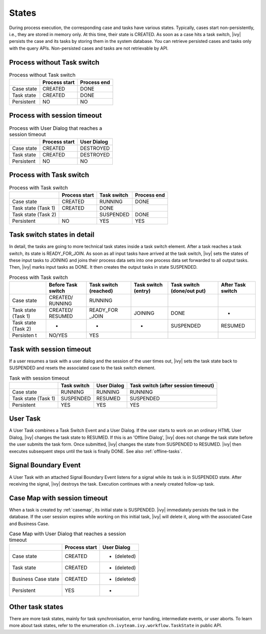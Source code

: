 
.. _workflow-states:

States
---------------

During process execution, the corresponding case and tasks have various states.
Typically, cases start non-persistently, i.e., they are stored in memory only. At
this time, their state is CREATED. As soon as a case hits a task switch,
|ivy| persists the case and its tasks by storing them in the system database.
You can retrieve persisted cases and tasks only with the query APIs.
Non-persisted cases and tasks are not retrievable by API.



Process without Task switch
~~~~~~~~~~~~~~~~~~~~~~~~~~~

|image1|

.. table:: Process without Task switch

   +-----------------------+-----------------------+-----------------------+
   |                       | Process start         | Process end           |
   +=======================+=======================+=======================+
   | Case state            | CREATED               | DONE                  |
   +-----------------------+-----------------------+-----------------------+
   | Task state            | CREATED               | DONE                  |
   +-----------------------+-----------------------+-----------------------+
   | Persistent            | NO                    | NO                    |
   +-----------------------+-----------------------+-----------------------+



Process with session timeout
~~~~~~~~~~~~~~~~~~~~~~~~~~~~

|image19|

.. table:: Process with User Dialog that reaches a session timeout

   +-----------------------+-----------------------+-----------------------+
   |                       | Process start         | User Dialog           |
   +=======================+=======================+=======================+
   | Case state            | CREATED               | DESTROYED             |
   +-----------------------+-----------------------+-----------------------+
   | Task state            | CREATED               | DESTROYED             |
   +-----------------------+-----------------------+-----------------------+
   | Persistent            | NO                    | NO                    |
   +-----------------------+-----------------------+-----------------------+



Process with Task switch
~~~~~~~~~~~~~~~~~~~~~~~~

|image2|

.. table:: Process with Task switch

   +-----------------+-----------------+-----------------+-----------------+
   |                 | Process start   | Task switch     | Process end     |
   +=================+=================+=================+=================+
   | Case state      | CREATED         | RUNNING         | DONE            |
   +-----------------+-----------------+-----------------+-----------------+
   | Task state      | CREATED         | DONE            |                 |
   | (Task 1)        |                 |                 |                 |
   +-----------------+-----------------+-----------------+-----------------+
   | Task state      |                 | SUSPENDED       | DONE            |
   | (Task 2)        |                 |                 |                 |
   +-----------------+-----------------+-----------------+-----------------+
   | Persistent      | NO              | YES             | YES             |
   +-----------------+-----------------+-----------------+-----------------+



Task switch states in detail
~~~~~~~~~~~~~~~~~~~~~~~~~~~~

|image20|

In detail, the tasks are going to more technical task states inside a task
switch element. After a task reaches a task switch, its state is
READY_FOR_JOIN. As soon as all input tasks have arrived at the task switch,
|ivy| sets the states of these input tasks to JOINING and joins their process data
sets into one process data set forwarded to all output tasks. Then, |ivy|
marks input tasks as DONE. It then creates the output tasks in state
SUSPENDED.

.. table:: Process with Task switch

   +-----------+-----------+-----------+-----------+-----------+-----------+
   |           | Before    | Task      | Task      | Task      | After     |
   |           | Task      | switch    | switch    | switch    | Task      |
   |           | switch    | (reached) | (entry)   | (done/out | switch    |
   |           |           |           |           | put)      |           |
   +===========+===========+===========+===========+===========+===========+
   | Case      | CREATED/  | RUNNING   |           |           |           |
   | state     | RUNNING   |           |           |           |           |
   +-----------+-----------+-----------+-----------+-----------+-----------+
   | Task      | CREATED/  | READY_FOR | JOINING   | DONE      | -         |
   | state     | RESUMED   | _JOIN     |           |           |           |
   | (Task 1)  |           |           |           |           |           |
   +-----------+-----------+-----------+-----------+-----------+-----------+
   | Task      | -         | -         | -         | SUSPENDED | RESUMED   |
   | state     |           |           |           |           |           |
   | (Task 2)  |           |           |           |           |           |
   +-----------+-----------+-----------+-----------+-----------+-----------+
   | Persisten | NO/YES    | YES       |           |           |           |
   | t         |           |           |           |           |           |
   +-----------+-----------+-----------+-----------+-----------+-----------+

Task with session timeout
~~~~~~~~~~~~~~~~~~~~~~~~~

|image3|

If a user resumes a task with a user dialog and the session of the user times
out, |ivy| sets the task state back to SUSPENDED and resets the associated case
to the task switch element.

.. table:: Task with session timeout

   +-----------------+-----------------+-----------------+-----------------+
   |                 | Task switch     | User Dialog     | Task switch     |
   |                 |                 |                 | (after session  |
   |                 |                 |                 | timeout)        |
   +=================+=================+=================+=================+
   | Case state      | RUNNING         | RUNNING         | RUNNING         |
   +-----------------+-----------------+-----------------+-----------------+
   | Task state      | SUSPENDED       | RESUMED         | SUSPENDED       |
   | (Task 1)        |                 |                 |                 |
   +-----------------+-----------------+-----------------+-----------------+
   | Persistent      | YES             | YES             | YES             |
   +-----------------+-----------------+-----------------+-----------------+

User Task
~~~~~~~~~

|image4|

A User Task combines a Task Switch Event and a User Dialog. If the user starts
to work on an ordinary HTML User Dialog, |ivy| changes the task state to
RESUMED. If this is an 'Offline Dialog', |ivy| does not change the task state
before the user submits the task form. Once submitted, |ivy| changes the state
from SUSPENDED to RESUMED. |ivy| then executes subsequent steps until the task
is finally DONE. See also :ref:`offline-tasks`.


.. _signal-boundary-event:

Signal Boundary Event
~~~~~~~~~~~~~~~~~~~~~

|image5|

A User Task with an attached Signal Boundary Event listens for a signal while
its task is in SUSPENDED state. After receiving the signal, |ivy| destroys the
task. Execution continues with a newly created follow-up task.



Case Map with session timeout
~~~~~~~~~~~~~~~~~~~~~~~~~~~~~

|image22|

When a task is created by :ref:`casemap`, its initial state is SUSPENDED. |ivy|
immediately persists the task in the database. If the user session expires while
working on this initial task, |ivy| will delete it, along with the associated
Case and Business Case.

.. table:: Case Map with User Dialog that reaches a session timeout

   +-----------------------+-----------------------+-----------------------+
   |                       | Process start         | User Dialog           |
   +=======================+=======================+=======================+
   | Case state            | CREATED               | - (deleted)           |
   +-----------------------+-----------------------+-----------------------+
   | Task state            | CREATED               | - (deleted)           |
   +-----------------------+-----------------------+-----------------------+
   | Business Case state   | CREATED               | - (deleted)           |
   +-----------------------+-----------------------+-----------------------+
   | Persistent            | YES                   | -                     |
   +-----------------------+-----------------------+-----------------------+

Other task states
~~~~~~~~~~~~~~~~~

There are more task states, mainly for task synchronisation, error handing,
intermediate events, or user aborts. To learn more about task states, refer to
the enumeration ``ch.ivyteam.ivy.workflow.TaskState`` in public API.

.. |image1| image:: /_images/workflow/workflow-states-simple-start-end.png
.. |image2| image:: /_images/workflow/workflow-states-simple-start-task-switch-end.png
.. |image3| image:: /_images/workflow/workflow-states-task-with-session-timeout.png
.. |image4| image:: /_images/workflow/workflow-states-user-task.png
.. |image5| image:: /_images/workflow/workflow-states-signal-boundary-event.png
.. |image19| image:: /_images/workflow/workflow-states-session-timeout.png
.. |image20| image:: /_images/workflow/workflow-states-task-switch-states.png
.. |image22| image:: /_images/workflow/workflow-casemap-session-timeout.png
